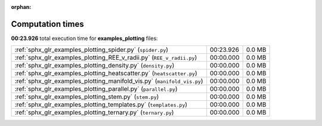 
:orphan:

.. _sphx_glr_examples_plotting_sg_execution_times:

Computation times
=================
**00:23.926** total execution time for **examples_plotting** files:

+-------------------------------------------------------------------------+-----------+--------+
| :ref:`sphx_glr_examples_plotting_spider.py` (``spider.py``)             | 00:23.926 | 0.0 MB |
+-------------------------------------------------------------------------+-----------+--------+
| :ref:`sphx_glr_examples_plotting_REE_v_radii.py` (``REE_v_radii.py``)   | 00:00.000 | 0.0 MB |
+-------------------------------------------------------------------------+-----------+--------+
| :ref:`sphx_glr_examples_plotting_density.py` (``density.py``)           | 00:00.000 | 0.0 MB |
+-------------------------------------------------------------------------+-----------+--------+
| :ref:`sphx_glr_examples_plotting_heatscatter.py` (``heatscatter.py``)   | 00:00.000 | 0.0 MB |
+-------------------------------------------------------------------------+-----------+--------+
| :ref:`sphx_glr_examples_plotting_manifold_vis.py` (``manifold_vis.py``) | 00:00.000 | 0.0 MB |
+-------------------------------------------------------------------------+-----------+--------+
| :ref:`sphx_glr_examples_plotting_parallel.py` (``parallel.py``)         | 00:00.000 | 0.0 MB |
+-------------------------------------------------------------------------+-----------+--------+
| :ref:`sphx_glr_examples_plotting_stem.py` (``stem.py``)                 | 00:00.000 | 0.0 MB |
+-------------------------------------------------------------------------+-----------+--------+
| :ref:`sphx_glr_examples_plotting_templates.py` (``templates.py``)       | 00:00.000 | 0.0 MB |
+-------------------------------------------------------------------------+-----------+--------+
| :ref:`sphx_glr_examples_plotting_ternary.py` (``ternary.py``)           | 00:00.000 | 0.0 MB |
+-------------------------------------------------------------------------+-----------+--------+
